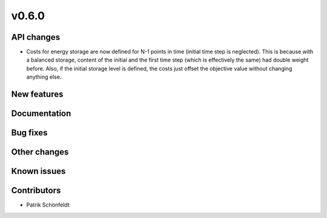 v0.6.0
------

API changes
###########

* Costs for energy storage are now defined for N-1 points in time
  (initial time step is neglected). This is because with a balanced
  storage, content of the initial and the first time step (which is
  effectively the same) had double weight before. Also, if the
  initial storage level is defined, the costs just offset the
  objective value without changing anything else.

New features
############


Documentation
#############

Bug fixes
#########


Other changes
#############


Known issues
############


Contributors
############

* Patrik Schönfeldt

